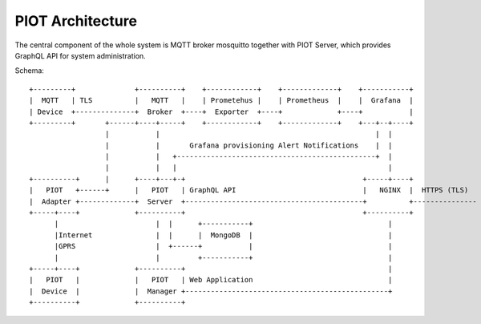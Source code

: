 PIOT Architecture
=================

The central component of the whole system is MQTT broker mosquitto together
with PIOT Server, which provides GraphQL API for system administration.

Schema::

    +---------+              +----------+    +------------+    +-------------+    +-----------+
    |  MQTT   | TLS          |   MQTT   |    | Prometehus |    | Prometheus  |    |  Grafana  |
    | Device  +--------------+  Broker  +----+  Exporter  +----+             +----+           |
    +---------+       +------+----+-----+    +------------+    +-------------+    +---+--+----+
                      |           |                                                   |  |
                      |           |       Grafana provisioning Alert Notifications    |  |
                      |           |   +-----------------------------------------------+  |
                      |           |   |                                                  |
    +----------+      |      +----+---+-+                                          +-----+----+
    |   PIOT   +------+      |   PIOT   | GraphQL API                              |   NGINX  |  HTTPS (TLS)
    |  Adapter +-------------+  Server  +------------------------------------------+          +---------------
    +-----+----+             +----------+                                          +----------+
          |                       |  |      +-----------+                                |
          |Internet               |  |      |  MongoDB  |                                |
          |GPRS                   |  +------+           |                                |
          |                       |         +-----------+                                |
    +-----+----+             +----------+                                                |
    |   PIOT   |             |   PIOT   | Web Application                                |
    |  Device  |             |  Manager +------------------------------------------------+
    +----------+             +----------+

